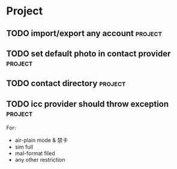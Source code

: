 * Project
#+CATEGORY: Project
** TODO import/export any account                                   :project:
  
** TODO set default photo in contact provider                       :project:
  
** TODO contact directory                                          :project:
  
** TODO icc provider should throw exception                        :project:
  For:
   - air-plain mode & 禁卡
   - sim full
   - mal-format filed
   - any other restriction

